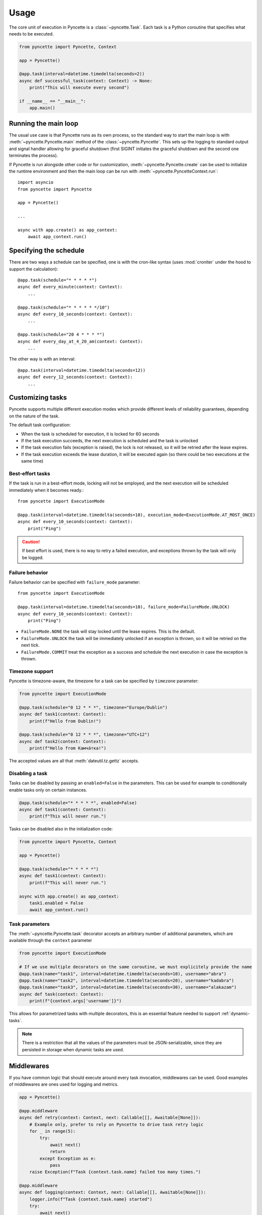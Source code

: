 =====
Usage
=====

The core unit of execution in Pyncette is a :class:`~pyncette.Task`. Each task is a Python coroutine that specifies what needs to be executed.

.. code-block:: py

    from pyncette import Pyncette, Context

    app = Pyncette()

    @app.task(interval=datetime.timedelta(seconds=2))
    async def successful_task(context: Context) -> None:
        print("This will execute every second")

    if __name__ == "__main__":
        app.main()


Running the main loop
---------------------

The usual use case is that Pyncette runs as its own process, so the standard way to start the main loop is with :meth:`~pyncette.Pyncette.main` method of the :class:`~pyncette.Pyncette`. This sets up the logging to standard output and signal handler allowing for graceful shutdown (first SIGINT initiates the graceful shutdown and the second one terminates the process).

If Pyncette is run alongside other code or for customization, :meth:`~pyncette.Pyncette.create` can be used to initialize the runtime environment and then the main loop can be run with :meth:`~pyncette.PyncetteContext.run`::

    import asyncio
    from pyncette import Pyncette

    app = Pyncette()

    ...

    async with app.create() as app_context:
        await app_context.run()

Specifying the schedule
-----------------------

There are two ways a schedule can be specified, one is with the cron-like syntax (uses :mod:`croniter` under the hood to support the calculation)::

    @app.task(schedule="* * * * *")
    async def every_minute(context: Context):
        ...

    @app.task(schedule="* * * * * */10")
    async def every_10_seconds(context: Context):
        ...

    @app.task(schedule="20 4 * * * *")
    async def every_day_at_4_20_am(context: Context):
        ...

The other way is with an interval::

    @app.task(interval=datetime.timedelta(seconds=12))
    async def every_12_seconds(context: Context):
        ...


Customizing tasks
-----------------

Pyncette supports multiple different execution modes which provide different levels of reliability guarantees, depending on the nature of the task.

The default task configuration:

- When the task is scheduled for execution, it is locked for 60 seconds
- If the task execution succeeds, the next execution is scheduled and the task is unlocked
- If the task execution fails (exception is raised), the lock is not released, so it will be retried after the lease expires.
- If the task execution exceeds the lease duration, it will be executed again (so there could be two executions at the same time)

Best-effort tasks
+++++++++++++++++

If the task is run in a best-effort mode, locking will not be employed, and the next execution will be scheduled immediately when it becomes ready.::

    from pyncette import ExecutionMode

    @app.task(interval=datetime.timedelta(seconds=10), execution_mode=ExecutionMode.AT_MOST_ONCE)
    async def every_10_seconds(context: Context):
        print("Ping")

.. caution:: If best effort is used, there is no way to retry a failed execution, and exceptions thrown by the task will only be logged.

Failure behavior
++++++++++++++++

Failure behavior can be specified with ``failure_mode`` parameter::

    from pyncette import ExecutionMode

    @app.task(interval=datetime.timedelta(seconds=10), failure_mode=FailureMode.UNLOCK)
    async def every_10_seconds(context: Context):
        print("Ping")


- ``FailureMode.NONE`` the task will stay locked until the lease expires. This is the default.
- ``FailureMode.UNLOCK`` the task will be immediately unlocked if an exception is thrown, so it will be retried on the next tick.
- ``FailureMode.COMMIT`` treat the exception as a success and schedule the next execution in case the exception is thrown.

Timezone support
++++++++++++++++

Pyncette is timezone-aware, the timezone for a task can be specified by ``timezone`` parameter:

.. code-block:: python

    from pyncette import ExecutionMode

    @app.task(schedule="0 12 * * *", timezone="Europe/Dublin")
    async def task1(context: Context):
        print(f"Hello from Dublin!")

    @app.task(schedule="0 12 * * *", timezone="UTC+12")
    async def task2(context: Context):
        print(f"Hello from Камча́тка!")

The accepted values are all that :meth:`dateutil.tz.gettz` accepts.

.. _disable-task:

Disabling a task
++++++++++++++++

Tasks can be disabled by passing an ``enabled=False`` in the parameters. This can be used for example
to conditionally enable tasks only on certain instances.

.. code-block:: python

    @app.task(schedule="* * * * *", enabled=False)
    async def task1(context: Context):
        print(f"This will never run.")


Tasks can be disabled also in the initialization code:

.. code-block:: python

    from pyncette import Pyncette, Context

    app = Pyncette()

    @app.task(schedule="* * * * *")
    async def task1(context: Context):
        print(f"This will never run.")

    async with app.create() as app_context:
        task1.enabled = False
        await app_context.run()


Task parameters
++++++++++++++++

The :meth:`~pyncette.Pyncette.task` decorator accepts an arbitrary number of additional parameters, which are available through the ``context`` parameter

.. code-block:: python

    from pyncette import ExecutionMode

    # If we use multiple decorators on the same coroutine, we must explicitely provide the name
    @app.task(name="task1", interval=datetime.timedelta(seconds=10), username="abra")
    @app.task(name="task2", interval=datetime.timedelta(seconds=20), username="kadabra")
    @app.task(name="task3", interval=datetime.timedelta(seconds=30), username="alakazam")
    async def task(context: Context):
        print(f"{context.args['username']}")

This allows for parametrized tasks with multiple decorators, this is an essential feature needed to support :ref:`dynamic-tasks`.

.. note:: There is a restriction that all the values of the parameters must be JSON-serializable, since they are persisted in storage when dynamic tasks are used.

Middlewares
-----------

If you have common logic that should execute around every task invocation, middlewares can be used. Good examples of middlewares are ones used for logging and metrics.

.. code-block:: py

    app = Pyncette()

    @app.middleware
    async def retry(context: Context, next: Callable[[], Awaitable[None]]):
        # Example only, prefer to rely on Pyncette to drive task retry logic
        for _ in range(5):
            try:
                await next()
                return
            except Exception as e:
                pass
        raise Exception(f"Task {context.task.name} failed too many times.")

    @app.middleware
    async def logging(context: Context, next: Callable[[], Awaitable[None]]):
        logger.info(f"Task {context.task.name} started")
        try:
            await next()
        except Exception as e:
            logger.error(f"Task {context.task.name} failed", e)
            raise

    @app.middleware
    async def db_transaction(context: Context, next: Callable[[], Awaitable[None]]):
        context.db.begin_transaction()
        try:
            await next()
        except Exception:
            context.db.rollback()
            raise
        else:
            context.db.commit()

Middlewares execute in order they are defined.

Fixtures
--------

Fixtures provide a convenient way for injecting dependencies into tasks, and specifying the set-up and tear-down code. They can be though of as application-level middlewares. For example, let's say we want to inject the database and a logfile as dependencies to all our tasks::

    app = Pyncette()

    @app.fixture()
    async def db(app_context: PyncetteContext):
        db = await database.connect(...)
        try:
            yield db
        finally:
            await db.close()

    @app.fixture(name="super_log_file")
    async def logfile(app_context: PyncetteContext):
        with open("log.txt", "a") as file:
            yield file

    @app.task(interval=datetime.timedelta(seconds=2))
    async def successful_task(context: Context) -> None:
        context.super_log_file.write("Querying the database")
        results = await context.db.query(...)
        ...

The lifetime of a fixture is that of a Pyncette application, i.e. the setup code for all fixtures runs before the first tick and the tear-down code runs after the graceful shutdown is initiated and all the pending tasks have finished. Like middlewares, fixtures execute in the order they are defined (and in reverse order on shutdown).


Persistence
-----------

By default Pyncette runs without persistence. This means that the schedule is mainteined in-memory and there is no coordination between multiple instances of the app.

Enabling persistence allows the aplication to recover from restarts as well as the ability to run multiple instances of an app concurrently without duplicate executions of tasks.

See :ref:`backends` for instructions on how to configure persistence for a database of your choice.


Heartbeating
------------

If have tasks that have an unpredictable run time, it can be hard to come up with an appropriate lease duration in advance. If set too short, lease will expire, leading to duplicate task execution and if too long, there can be insufficient protection against unhealthy workers.

A way to mitigate is to use heartbeating. Heartbeating will periodically extend the lease on the task as long as task is still running. Pyncette supports two approaches to heartbeating:

- Cooperative heartbeating: your task periodically calls ``context.heartbeat()`` to extend the lease
- Automatic heartbeating: your task is decorated with :meth:`~pyncette.utils.with_heartbeat` and it heartbeats automatically in the background for as long as the task is executing.

Beware that automatic heartbeating can potentially be dangerous if, for example, your task is stuck in an infinite loop or an I/O operation that does not have a proper time out. In this case the lease can be kept alive indefinitely and the task will not make any progress. Cooperative heartbeating may be more verbose, but offers a greater degree of control.

If ``context.heartbeat()`` is called when the lease is already lost, the call will raise :class:`~pyncette.errors.LeaseLostException`, allowing you to bail out early, since another instance is likely already processing the same task.


.. code-block:: py

    from pyncette.utils import with_heartbeat

    @app.task(schedule='* * * * * */10')
    @with_heartbeat()
    async def foo(context: Context):
        # The task will be kept alive by the heartbeat
        await asyncio.sleep(3600)

    if __name__ == '__main__':
        app.main()


.. _dynamic-tasks:

Dynamic tasks
-------------

Pyncette supports a use case where the tasks are not necessarily known in advance with :meth:`~pyncette.PyncetteContext.schedule_task`.

.. code-block:: python

    @app.dynamic_task()
    async def hello(context: Context) -> None:
        print(f"Hello {context.args['username']}")

    async with app.create() as app_context:
        await asyncio.gather(
            app_context.schedule_task(hello, "bill_task", schedule="0 * * * *", username="bill"),
            app_context.schedule_task(hello, "steve_task", schedule="20 * * * *", username="steve"),
            app_context.schedule_task(hello, "john_task", schedule="40 * * * *", username="john"),
        )
        await app_context.run()

When persistence is used, the schedules and task parameters of the are persisted alongside the execution data, which allows the tasks to be registered and unregistered at will.

An example use case is a web application where every user can have something happen at their chosen schedule. Polling is efficient, since the concrete instances of the dynamic class are only loaded from the storage if the are already due, instead of being polled all the time.

The task instances can be removed by :meth:`~pyncette.PyncetteContext.unschedule_task`

.. code-block:: python

    ...

    async with app.create() as app_context:
        await app_context.schedule_task(hello, "bill_task", schedule="0 * * * *", username="bill")
        await app_context.unschedule_task(hello, "bill_task")
        await app_context.run()

.. note::

    If the number of dynamic tasks is large, it is a good idea to limit the batch size::

        app = Pyncette(
            repository_factory=redis_repository,
            redis_url='redis://localhost',
            batch_size=10
        )

    This will cause that only a specified number of dynamic tasks are scheduled for execution during a single tick, as well as allow potential multiple instances of the same app to load balance effectively.

Once-off dynamic tasks
----------------------

Dynamic tasks can also be scheduled to execute only once at a specific date.

.. code-block:: python

    @app.dynamic_task()
    async def task(context: Context) -> None:
        print(f"Hello {context.task.name}!")

    async with app.create() as app_context:
        await app_context.schedule_task(task, "y2k38", execute_at=datetime(2038, 1, 19, 3, 14, 7));
        await app_context.schedule_task(task, "tomorrow", execute_at=datetime.now() + timedelta(days=1));

        # This will execute once immediately, since it is already overdue
        await app_context.schedule_task(task, "overdue", execute_at=datetime.now() - timedelta(days=1));
        await app_context.run()

Once-off tasks have the same reliability guarantees as recurrent tasks, which is controlled by `execution_mode` and `failure_mode` parameters, but in case of success, they will not be scheduled again.

Performance
-----------

Tasks are executed in parallel. If you have a lot of long running tasks, you can set ``concurrency_limit`` in :class:`~pyncette.Pyncette` constructor, as this ensures that there are at most that many executing tasks at any given time. If there are no free slots in the semaphore, this will serve as a back-pressure and ensure that we don't poll additional tasks until some of the currently executing ones finish, enabling the pending tasks to be scheduled on other instances of your app. Setting ``concurrency_limit`` to 1 is equivalent of serializing the execution of all the tasks.

Depending on the backend used, having a dynamic task with a very large number of instances can lead to diminished performance. See :ref:`partitioned-tasks` for a way to address this issue.
